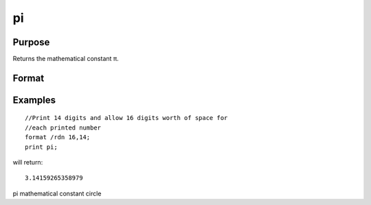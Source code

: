 
pi
==============================================

Purpose
----------------
Returns the mathematical constant π.

Format
----------------
.. function:: pi

    :returns: y (*scalar*), the value of π.

Examples
----------------

::

    //Print 14 digits and allow 16 digits worth of space for 
    //each printed number
    format /rdn 16,14;
    print pi;

will return:

::

    3.14159265358979

pi mathematical constant circle
